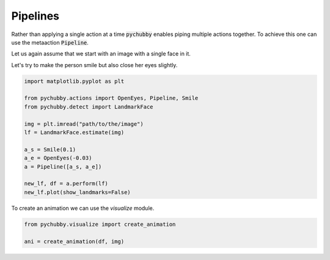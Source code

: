Pipelines
=========
Rather than applying a single action at a time :code:`pychubby` enables piping multiple actions together.
To achieve this one can use the metaaction :code:`Pipeline`.

Let us again assume that we start with an image with a single face in it.

.. image:: https://i.imgur.com/3yAhFzi.jpg
  :width: 400
  :alt: Original image
  :align: center


Let's try to make the person smile but also close  her eyes slightly.

.. code-block:: python
	
	import matplotlib.pyplot as plt

	from pychubby.actions import OpenEyes, Pipeline, Smile
	from pychubby.detect import LandmarkFace

	img = plt.imread("path/to/the/image")
	lf = LandmarkFace.estimate(img)

	a_s = Smile(0.1)
	a_e = OpenEyes(-0.03)
	a = Pipeline([a_s, a_e])

	new_lf, df = a.perform(lf)
	new_lf.plot(show_landmarks=False)



.. image:: https://i.imgur.com/E1BdvBq.jpg
  :width: 400
  :alt: Warped image
  :align: center

To create an animation we can use the `visualize` module.

.. code-block:: python
	
	from pychubby.visualize import create_animation

	ani = create_animation(df, img)

.. image:: https://i.imgur.com/PlCqUZr.gif
  :width: 400
  :alt: Animation
  :align: center
